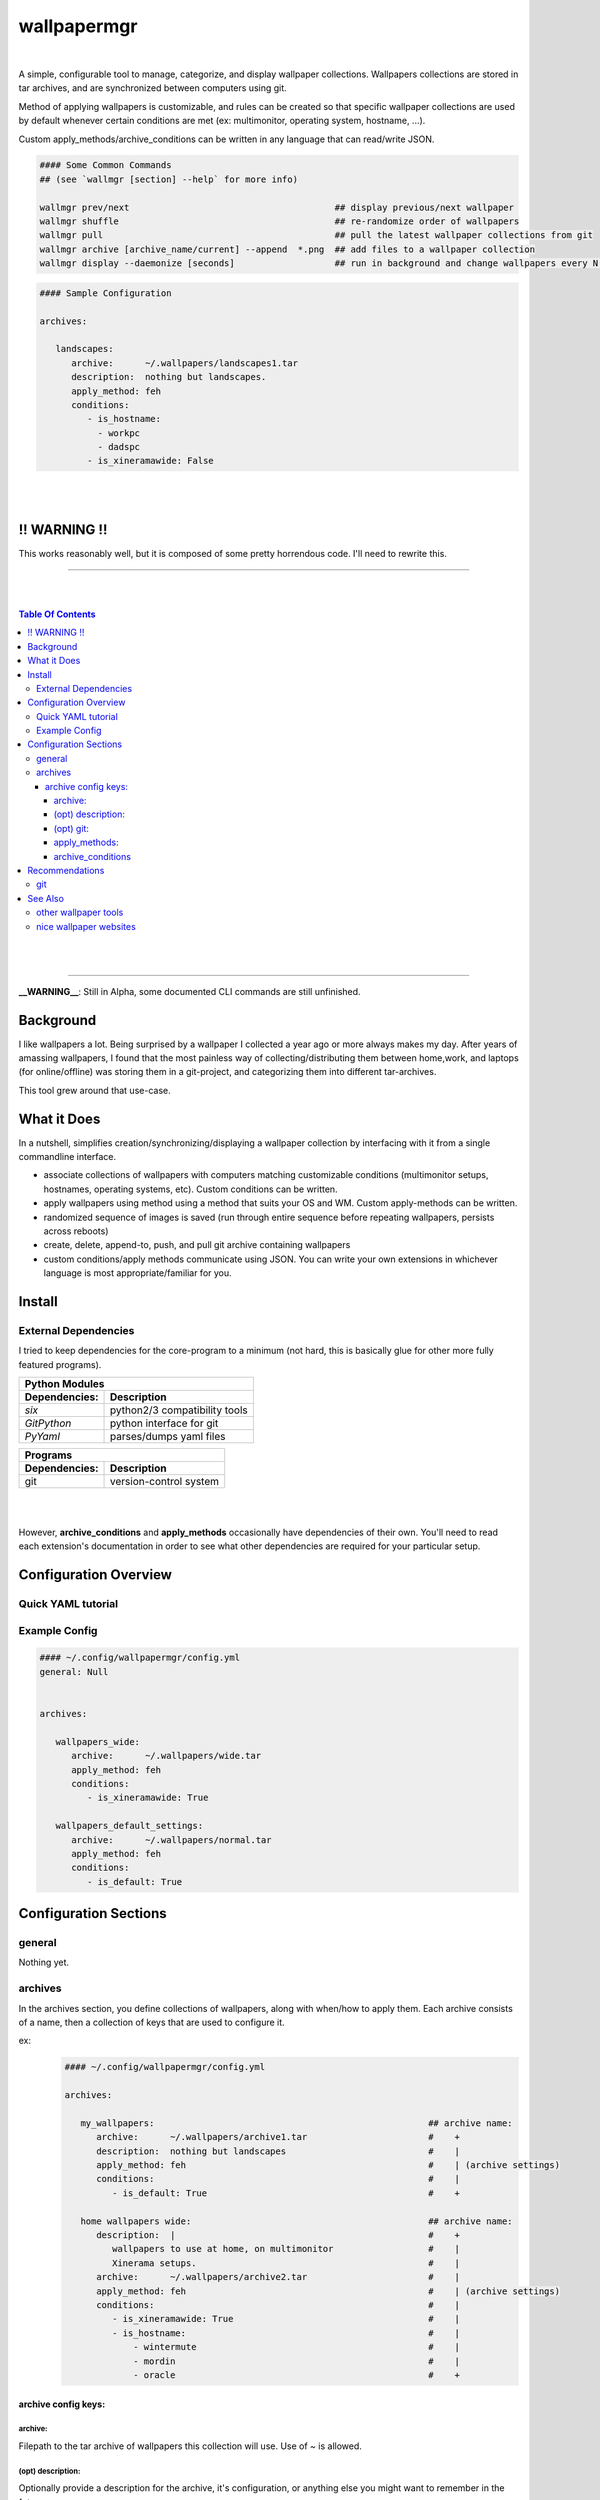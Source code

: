 
wallpapermgr
============

|

A simple, configurable tool to manage, categorize, and display
wallpaper collections. Wallpapers collections are stored in tar archives,  
and are synchronized between computers using git. 

Method of applying wallpapers is customizable, and rules can be created 
so that specific wallpaper collections are used by default whenever
certain conditions are met (ex: multimonitor, operating system, hostname, ...).

Custom apply_methods/archive_conditions can be written in any language that
can read/write JSON.

.. code-block:: bash

   #### Some Common Commands
   ## (see `wallmgr [section] --help` for more info)

   wallmgr prev/next                                       ## display previous/next wallpaper
   wallmgr shuffle                                         ## re-randomize order of wallpapers
   wallmgr pull                                            ## pull the latest wallpaper collections from git
   wallmgr archive [archive_name/current] --append  *.png  ## add files to a wallpaper collection
   wallmgr display --daemonize [seconds]                   ## run in background and change wallpapers every N seconds

.. code-block:: yaml

   #### Sample Configuration
   
   archives:
   
      landscapes:
         archive:      ~/.wallpapers/landscapes1.tar
         description:  nothing but landscapes.
         apply_method: feh
         conditions:
            - is_hostname: 
              - workpc
              - dadspc
            - is_xineramawide: False

|
|


!! WARNING !!
--------------

This works reasonably well, but it is composed of some pretty
horrendous code. I'll need to rewrite this.


_________________________________________

|
|

.. contents:: Table Of Contents

|
|

_________________________________________


**__WARNING__**: Still in Alpha, some documented CLI commands are still unfinished.


Background
----------

I like wallpapers a lot. Being surprised by a wallpaper I collected
a year ago or more always makes my day. After years of amassing wallpapers,
I found that the most painless way of collecting/distributing them between 
home,work, and laptops (for online/offline) was storing them in a 
git-project, and categorizing them into different tar-archives.

This tool grew around that use-case. 



What it Does
------------
In a nutshell, simplifies creation/synchronizing/displaying a wallpaper collection
by interfacing with it from a single commandline interface.


* associate collections of wallpapers with computers matching customizable conditions (multimonitor setups, hostnames, operating systems, etc). Custom conditions can be written.
* apply wallpapers using method using a method that suits your OS and WM. Custom apply-methods can be written.
* randomized sequence of images is saved (run through entire sequence before repeating wallpapers, persists across reboots)
* create, delete, append-to, push, and pull git archive containing wallpapers
* custom conditions/apply methods communicate using JSON. You can write your own extensions in whichever language is most appropriate/familiar for you.


Install
-------


External Dependencies
.....................

I tried to keep dependencies for the core-program to a minimum
(not hard, this is basically glue for other more fully featured programs).

==============      ==================================
Python Modules
------------------------------------------------------
Dependencies:       Description
==============      ==================================
`six`               python2/3 compatibility tools
`GitPython`         python interface for git
`PyYaml`            parses/dumps yaml files
==============      ==================================

==============      ==================================
Programs
------------------------------------------------------
Dependencies:       Description
==============      ==================================
git                 version-control system
==============      ==================================

|
|


However, **archive_conditions** and **apply_methods** occasionally have
dependencies of their own. You'll need to read each extension's documentation
in order to see what other dependencies are required for your particular setup.





Configuration Overview
-----------------------


Quick YAML tutorial
...................


Example Config
...............


.. code-block:: yaml

   #### ~/.config/wallpapermgr/config.yml
   general: Null


   archives:

      wallpapers_wide:
         archive:      ~/.wallpapers/wide.tar
         apply_method: feh
         conditions:
            - is_xineramawide: True

      wallpapers_default_settings:
         archive:      ~/.wallpapers/normal.tar
         apply_method: feh
         conditions:   
            - is_default: True





Configuration Sections
-----------------------


general
.......

Nothing yet.


archives
........

In the archives section, you define collections of wallpapers, along with
when/how to apply them. Each archive consists of a name, then a collection
of keys that are used to configure it.

ex:
   .. code-block:: yaml

      #### ~/.config/wallpapermgr/config.yml   

      archives:
         
         my_wallpapers:                                                    ## archive name:
            archive:      ~/.wallpapers/archive1.tar                       #    + 
            description:  nothing but landscapes                           #    |
            apply_method: feh                                              #    | (archive settings)
            conditions:                                                    #    |
               - is_default: True                                          #    +

         home wallpapers wide:                                             ## archive name:
            description:  |                                                #    +
               wallpapers to use at home, on multimonitor                  #    |
               Xinerama setups.                                            #    |
            archive:      ~/.wallpapers/archive2.tar                       #    | 
            apply_method: feh                                              #    | (archive settings)
            conditions:                                                    #    |
               - is_xineramawide: True                                     #    |
               - is_hostname:                                              #    |
                   - wintermute                                            #    |
                   - mordin                                                #    |
                   - oracle                                                #    +

archive config keys:
``````````````````````
 

archive:
~~~~~~~~

Filepath to the tar archive of wallpapers this collection will use. Use of `~` is allowed.

(opt) description:
~~~~~~~~~~~~~~~~~~

Optionally provide a description for the archive, it's configuration, or anything
else you might want to remember in the future.


(opt) git:
~~~~~~~~~~

I use git to keep my wallpaper-collections in sync between different computers.
If you'd like to do the same, you can make use of an additional couple of keys:

* `gitroot`:   the root-directory of the git project containing your wallpaper-archives (or where you'd like to clone it)
* `gitsource`: the git-remote you'd like to pull wallpapers from, and push wallpaper collections to.

   .. code-block:: yaml

      my_wallpapers:
         archive:      ~/.wallpapers/default.tar
         apply_method: feh
         conditions:   default
         gitroot:      ~/.wallpapers
         gitsource:    ssh://host.myserver.com:22/home/git/wallpapers


`gitroot` and `gitsource` must be used together. If they are present,
wallmgr performs the following additional tasks:

* after appending images to the archive, ``git push`` is used to update the repo.
* ``wallmgr push/pull`` become available
* if `gitroot` does not exist, the user is prompted if they would like to clone the repository
  on ``push/pull/next/prev/append`` operations.


apply_methods:
~~~~~~~~~~~~~~

**apply_methods** are configured under each archive.
If possible, each module should be equipped with sane default 
values, but in case more information is required, or altered behaviour
is desired, additional parameters can be provided with the following keys.:

* `apply_method`  determines the method we are applying wallpapers with
* `apply_args`    (optional) applied first, and in order to the command
* `apply_kwds`    (optional) come after arguments, are unordered, but each key's value always follows the keyword.

   .. code-block:: yaml
   
     wallpapers_custom_settings:
        archive:      ~/.wallpapers/archive1.tar
        apply_method: feh
        apply_args:   ['--bg-seamless', '{filepath}']
        apply_kwds:
           --font:     Droid Sans Mono
           --fontpath: /usr/share/fonts/TTF
        conditions:    default
   


archive_conditions
~~~~~~~~~~~~~~~~~~

**archive_conditions** are also configured under each archive. Each archive's conditions
are evaluated in order on the computer. The first archive where all conditions are satisfied
is used. If all archives are tested, and none are satisfied, the archive with the **default**
condition is used (regardless of what other conditions are attached to it).

Multiple conditions can be stacked by preserving their indent.


   .. code-block:: yaml
   
     wallpapers_wide:
        apply_method: feh
        archive:      ~/.wallpapers/wallpapers_wide.tar
        conditions:
           is_xineramawide: True
           is_hostname:     mordin
   


Multiple acceptable return-values can be defined for a condition
by providing a list:

   .. code-block:: yaml
   
     wallpapers_home:
        apply_method: feh
        archive:      ~/.wallpapers/wallpapers_home2.tar
        conditions:
           is_hostname: 
              - wintermute
              - mordin
              - oracle
   





Recommendations
---------------

git
...

If your wallpaper collection gets really big, you might want to alter
the `~/.gitconfig` file on your git-repository with the following info.
(I was having issues cloning the repository once it got quite large)

   .. code-block:: ini
   
      [pack]
         windowMemory = 1000m
         SizeLimit    = 1000m
         threads      = 1
         window       = 0




See Also
--------

other wallpaper tools
......................



nice wallpaper websites
........................

* https://alpha.wallhaven.cc/


